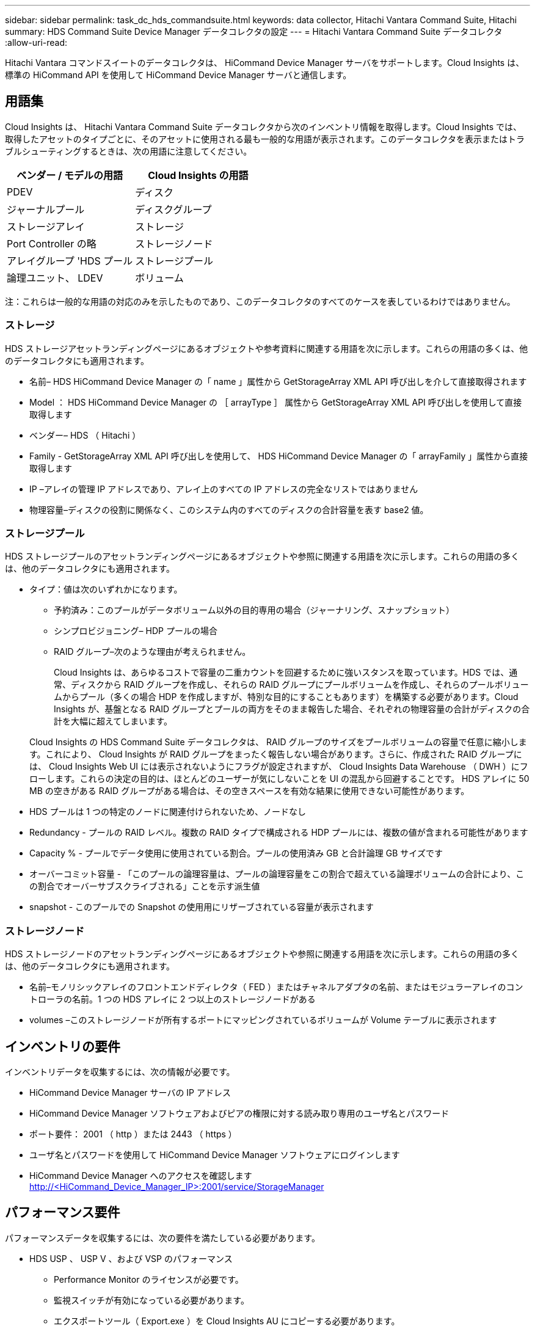 ---
sidebar: sidebar 
permalink: task_dc_hds_commandsuite.html 
keywords: data collector, Hitachi Vantara Command Suite, Hitachi 
summary: HDS Command Suite Device Manager データコレクタの設定 
---
= Hitachi Vantara Command Suite データコレクタ
:allow-uri-read: 


[role="lead"]
Hitachi Vantara コマンドスイートのデータコレクタは、 HiCommand Device Manager サーバをサポートします。Cloud Insights は、標準の HiCommand API を使用して HiCommand Device Manager サーバと通信します。



== 用語集

Cloud Insights は、 Hitachi Vantara Command Suite データコレクタから次のインベントリ情報を取得します。Cloud Insights では、取得したアセットのタイプごとに、そのアセットに使用される最も一般的な用語が表示されます。このデータコレクタを表示またはトラブルシューティングするときは、次の用語に注意してください。

[cols="2*"]
|===
| ベンダー / モデルの用語 | Cloud Insights の用語 


| PDEV | ディスク 


| ジャーナルプール | ディスクグループ 


| ストレージアレイ | ストレージ 


| Port Controller の略 | ストレージノード 


| アレイグループ 'HDS プール | ストレージプール 


| 論理ユニット、 LDEV | ボリューム 
|===
注：これらは一般的な用語の対応のみを示したものであり、このデータコレクタのすべてのケースを表しているわけではありません。



=== ストレージ

HDS ストレージアセットランディングページにあるオブジェクトや参考資料に関連する用語を次に示します。これらの用語の多くは、他のデータコレクタにも適用されます。

* 名前– HDS HiCommand Device Manager の「 name 」属性から GetStorageArray XML API 呼び出しを介して直接取得されます
* Model ： HDS HiCommand Device Manager の ［ arrayType ］ 属性から GetStorageArray XML API 呼び出しを使用して直接取得します
* ベンダー– HDS （ Hitachi ）
* Family - GetStorageArray XML API 呼び出しを使用して、 HDS HiCommand Device Manager の「 arrayFamily 」属性から直接取得します
* IP –アレイの管理 IP アドレスであり、アレイ上のすべての IP アドレスの完全なリストではありません
* 物理容量–ディスクの役割に関係なく、このシステム内のすべてのディスクの合計容量を表す base2 値。




=== ストレージプール

HDS ストレージプールのアセットランディングページにあるオブジェクトや参照に関連する用語を次に示します。これらの用語の多くは、他のデータコレクタにも適用されます。

* タイプ：値は次のいずれかになります。
+
** 予約済み：このプールがデータボリューム以外の目的専用の場合（ジャーナリング、スナップショット）
** シンプロビジョニング– HDP プールの場合
** RAID グループ–次のような理由が考えられません。
+
Cloud Insights は、あらゆるコストで容量の二重カウントを回避するために強いスタンスを取っています。HDS では、通常、ディスクから RAID グループを作成し、それらの RAID グループにプールボリュームを作成し、それらのプールボリュームからプール（多くの場合 HDP を作成しますが、特別な目的にすることもあります）を構築する必要があります。Cloud Insights が、基盤となる RAID グループとプールの両方をそのまま報告した場合、それぞれの物理容量の合計がディスクの合計を大幅に超えてしまいます。

+
Cloud Insights の HDS Command Suite データコレクタは、 RAID グループのサイズをプールボリュームの容量で任意に縮小します。これにより、 Cloud Insights が RAID グループをまったく報告しない場合があります。さらに、作成された RAID グループには、 Cloud Insights Web UI には表示されないようにフラグが設定されますが、 Cloud Insights Data Warehouse （ DWH ）にフローします。これらの決定の目的は、ほとんどのユーザーが気にしないことを UI の混乱から回避することです。 HDS アレイに 50 MB の空きがある RAID グループがある場合は、その空きスペースを有効な結果に使用できない可能性があります。



* HDS プールは 1 つの特定のノードに関連付けられないため、ノードなし
* Redundancy - プールの RAID レベル。複数の RAID タイプで構成される HDP プールには、複数の値が含まれる可能性があります
* Capacity % - プールでデータ使用に使用されている割合。プールの使用済み GB と合計論理 GB サイズです
* オーバーコミット容量 - 「このプールの論理容量は、プールの論理容量をこの割合で超えている論理ボリュームの合計により、この割合でオーバーサブスクライブされる」ことを示す派生値
* snapshot - このプールでの Snapshot の使用用にリザーブされている容量が表示されます




=== ストレージノード

HDS ストレージノードのアセットランディングページにあるオブジェクトや参照に関連する用語を次に示します。これらの用語の多くは、他のデータコレクタにも適用されます。

* 名前–モノリシックアレイのフロントエンドディレクタ（ FED ）またはチャネルアダプタの名前、またはモジュラーアレイのコントローラの名前。1 つの HDS アレイに 2 つ以上のストレージノードがある
* volumes –このストレージノードが所有するポートにマッピングされているボリュームが Volume テーブルに表示されます




== インベントリの要件

インベントリデータを収集するには、次の情報が必要です。

* HiCommand Device Manager サーバの IP アドレス
* HiCommand Device Manager ソフトウェアおよびピアの権限に対する読み取り専用のユーザ名とパスワード
* ポート要件： 2001 （ http ）または 2443 （ https ）
* ユーザ名とパスワードを使用して HiCommand Device Manager ソフトウェアにログインします
* HiCommand Device Manager へのアクセスを確認します http://<HiCommand_Device_Manager_IP>:2001/service/StorageManager[]




== パフォーマンス要件

パフォーマンスデータを収集するには、次の要件を満たしている必要があります。

* HDS USP 、 USP V 、および VSP のパフォーマンス
+
** Performance Monitor のライセンスが必要です。
** 監視スイッチが有効になっている必要があります。
** エクスポートツール（ Export.exe ）を Cloud Insights AU にコピーする必要があります。
** エクスポートツールのバージョンとターゲットアレイのマイクロコードのバージョンが一致している必要があります。


* AMS のパフォーマンス：
+
** Cloud Insights でパフォーマンスデータの取得に使用する場合は、 AMS アレイ上に専用のサービスアカウントを作成することを強く推奨します。Storage Navigator では、ユーザーアカウントでアレイへの同時ログインが 1 つだけ許可されています。Cloud Insights で管理スクリプトまたは HiCommand と同じユーザアカウントを使用すると、 1 つのユーザアカウントの同時ログイン制限により、 Cloud Insights 、管理スクリプト、または HiCommand がアレイと通信できなくなることがあります
** Performance Monitor のライセンスが必要です。
** Storage Navigator Modular 2 （ SNM2 ） CLI ユーティリティが Cloud Insights AU にインストールされている必要があります。






== 設定

[cols="2*"]
|===
| フィールド | 説明 


| HiCommand サーバ | HiCommand Device Manager サーバの IP アドレスまたは完全修飾ドメイン名 


| ユーザ名 | HiCommand Device Manager サーバのユーザ名 


| パスワード | HiCommand Device Manager サーバのパスワード 


| デバイス - VSP G1000 （ R800 ）、 VSP （ R700 ）、 HUS VM （ HM700 ）、および USP ストレージ | VSP G1000 （ R800 ）、 VSP （ R700 ）、 HUS VM （ HM700 ）、および USP ストレージのデバイスリスト。各ストレージには ' ストレージの *Array's IP: IP アドレスが必要ですユーザー名 : ストレージのユーザー名 *Password: エクスポートユーティリティ JAR ファイルを含むストレージ * フォルダのパスワード 


| SNM2Devices - WMS/SMS/AMS ストレージ | WMS / SMS / AMS ストレージのデバイスリスト。各ストレージには、ストレージの * アレイの IP ： IP アドレス * Storage Navigator CLI Path ： SNM2 CLI Path * Account Authentication Valid ：有効なアカウント認証を選択する場合に選択します。 * User Name ：ストレージのユーザー名 * Password ：パスワード 


| 「 Tuning Manager 」を「 Performance 」に選択します | 他のパフォーマンスオプションよりも優先されます 


| Tuning Manager Host （ホストのチューニング） | Tuning Manager の IP アドレスまたは完全修飾ドメイン名 


| Tuning Manager ポートを上書きします | 空白の場合は、 Choose Tuning Manager for Performance フィールドのデフォルトポートを使用します。それ以外の場合は、使用するポートを入力します 


| Tuning Manager のユーザ名 | Tuning Manager のユーザ名 


| Tuning Manager パスワード | Tuning Manager のパスワード 
|===
注： HDS USP 、 USP V 、および VSP では、どのディスクも複数のアレイグループに属することができます。



== 高度な設定

|===


| フィールド | 説明 


| 接続タイプ | HTTPS または HTTP では、デフォルトのポートも表示されます 


| HiCommand Server ポート | HiCommand Device Manager に使用するポート 


| インベントリポーリング間隔（分） | インベントリのポーリング間隔。デフォルトは 40. です。 


| 「除外」または「含める」を選択してリストを指定します | 下のリストに表示されたアレイをデータの収集時に対象に含めるか除外するかを指定します。 


| デバイスリストをフィルタリングします | 対象に含めるか除外するデバイスのシリアル番号をカンマで区切ったリスト 


| パフォーマンスポーリング間隔（秒） | パフォーマンスのポーリング間隔デフォルトは 300. です。 


| エクスポートのタイムアウト（秒） | エクスポートユーティリティがタイムアウトしました。デフォルトは 300. です。 
|===


== トラブルシューティング

このデータコレクタで問題が発生した場合の対処方法を次に示します。



=== 在庫

[cols="2*"]
|===
| 問題 | 次の操作を実行します 


| エラー：ユーザに十分な権限がありません | 別のユーザアカウントを使用して、権限を追加するか、データコレクタで設定されているユーザアカウントの権限を増やします 


| エラー：ストレージリストが空です。デバイスが設定されていないか、ユーザに十分な権限がありません | * デバイスが設定されているかどうかを確認するには、 DeviceManager を使用します。* より多くの権限を持つ別のユーザーアカウントを使用するか、ユーザーアカウントの権限を高めます 


| エラー： HDS ストレージアレイが数日間更新されませんでした | HDS HiCommand でこのアレイが更新されない理由を確認します。 
|===


=== パフォーマンス

[cols="2*"]
|===
| 問題 | 次の操作を実行します 


| エラー： * エクスポートユーティリティの実行エラー * 外部コマンドの実行中にエラーが発生しました | * エクスポートユーティリティが Cloud Insights Acquisition Unit にインストールされていることを確認します。 * データコレクタ設定でエクスポートユーティリティの場所が正しいことを確認します。 * データコレクタの設定で USP/R600 アレイの IP が正しいことを確認します。 * ユーザー名を確認します データコレクタの設定でパスワードが正しい * エクスポートユーティリティのバージョンが Cloud Insights Acquisition Unit からストレージアレイのマイクロコードバージョン * と互換性があることを確認してください。 CMD プロンプトを開き、次の手順を実行します。 - 設定済みのインストールディレクトリにディレクトリを変更します - バッチファイル runWin.bat を実行して、設定済みのストレージアレイとの接続を試みます 


| エラー：ターゲット IP のエクスポートツールのログインに失敗しました | * ユーザー名 / パスワードが正しいことを確認します * この HDS データコレクタ用に主にユーザー ID を作成します。 * このアレイを取得するように他のデータコレクタが設定されていないことを確認してください 


| エラー：「 Unable to get time range for monitoring 」というメッセージが表示されます。 | * アレイでパフォーマンス監視が有効になっていることを確認します。* Cloud Insights の外部でエクスポートツールを起動して、問題が Cloud Insights の外部にあることを確認してください。 


| エラー： * 設定エラー：ストレージアレイがエクスポートユーティリティでサポートされていません * 設定エラー：ストレージアレイが Storage Navigator Modular CLI でサポートされていません | * サポートされているストレージアレイのみを構成します。* サポートされていないストレージ・アレイを除外するには ' フィルタ・デバイス・リストを使用します 


| エラー： * 外部コマンドの実行エラー * 設定エラー：ストレージアレイがインベントリによって報告されない * 設定エラー：エクスポートフォルダに jar ファイルが含まれていません | * エクスポートユーティリティの場所を確認します。* 問題のストレージ・アレイが HiCommand Server に構成されているかどうかを確認する * パフォーマンス・ポーリング間隔を 60 秒の倍数に設定します 


| エラー : * エラーストレージナビゲータ CLI* オーPerform コマンドの実行エラー * 外部コマンドの実行中にエラーが発生しました | * Cloud Insights Acquisition Unit に Storage Navigator Modular CLI がインストールされていることを確認します。 * データコレクタ設定で Storage Navigator Modular CLI の場所が正しいことを確認します。 * データコレクタ設定で WMS / SMS / SMS アレイの IP が正しいことを確認します。 * Confirm Storage Navigator Modular CLI のバージョンが、 Cloud Insights Acquisition Unit のデータコレクタ * に設定されているストレージアレイのマイクロコードバージョンと互換性があることを確認してから、 CMD プロンプトを開き、次の手順を実行します。 - 設定したインストールディレクトリにディレクトリを変更します。次のコマンド「 auunitref.exe 」を実行して、設定したストレージアレイと接続してみます。 


| エラー：設定エラー：ストレージアレイがインベントリから報告されません | HiCommand サーバで該当するストレージアレイが設定されているかどうかを確認します 


| エラー： * ストレージナビゲーター Modular 2 CLI にアレイが登録されていません * アレイが Storage Navigator Modular 2 CLI に登録されていません * 設定エラー：ストレージアレイが StorageNavigator Modular CLI に登録されていません | * コマンドプロンプトを開き、ディレクトリを構成されたパスに変更します。 * コマンド「 set=STORAM_HOME= 」を実行します。 * コマンド「 auunitref 」を実行します。 * 出力にアレイの詳細が含まれていない場合は、コマンド出力にアレイの詳細が含まれていることを確認し、ストレージナビゲータの CLI にアレイを登録します。 - コマンドプロンプトを開き、ディレクトリを設定されたパスに変更します。コマンド「 set=STORAM_HOME= 」を実行します。 - コマンド「 auunitaddauto-IP$ ｛ ip ｝ 」を実行します。$ ｛ IP ｝ を実際の IP に置き換えてください 
|===
追加情報はから入手できます link:concept_requesting_support.html["サポート"] ページまたはを参照してください link:https://docs.netapp.com/us-en/cloudinsights/CloudInsightsDataCollectorSupportMatrix.pdf["Data Collector サポートマトリックス"]。

